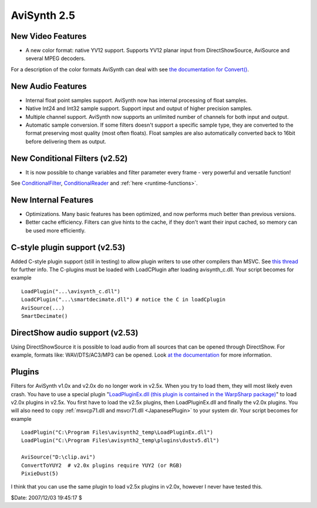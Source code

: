 
AviSynth 2.5
============


New Video Features
------------------

-   A new color format: native YV12 support. Supports YV12 planar input
    from DirectShowSource, AviSource and several MPEG decoders.

For a description of the color formats AviSynth can deal with see
`the documentation for Convert()`_.


New Audio Features
------------------

-   Internal float point samples support. AviSynth now has internal
    processing of float samples.
-   Native Int24 and Int32 sample support. Support input and output of
    higher precision samples.
-   Multiple channel support. AviSynth now supports an unlimited number
    of channels for both input and output.
-   Automatic sample conversion. If some filters doesn't support a
    specific sample type, they are converted to the format preserving most
    quality (most often floats). Float samples are also automatically
    converted back to 16bit before delivering them as output.


New Conditional Filters (v2.52)
-------------------------------

-   It is now possible to change variables and filter parameter every
    frame - very powerful and versatile function!

See `ConditionalFilter`_, `ConditionalReader`_ and :ref:`here <runtime-functions>`.


New Internal Features
---------------------

-   Optimizations. Many basic features has been optimized, and now
    performs much better than previous versions.
-   Better cache efficiency. Filters can give hints to the cache, if they
    don't want their input cached, so memory can be used more efficiently.


C-style plugin support (v2.53)
------------------------------

Added C-style plugin support (still in testing) to allow plugin writers to
use other compilers than MSVC.
See `this thread`_ for further info. The C-plugins must be loaded with
LoadCPlugin after loading avisynth_c.dll. Your script becomes for example
::

    LoadPlugin("...\avisynth_c.dll")
    LoadCPlugin("...\smartdecimate.dll") # notice the C in loadCplugin
    AviSource(...)
    SmartDecimate()

DirectShow audio support (v2.53)
--------------------------------

Using DirectShowSource it is possible to load audio from all sources that can
be opened through DirectShow.
For example, formats like: WAV/DTS/AC3/MP3 can be opened. Look
`at the documentation`_ for more information.

Plugins
-------

Filters for AviSynth v1.0x and v2.0x do no longer work in v2.5x. When you try
to load them, they will most likely even crash. You have to use a special
plugin "`LoadPluginEx.dll (this plugin is contained in the WarpSharp
package)`_" to load v2.0x plugins in v2.5x.
You first have to load the v2.5x plugins, then LoadPluginEx.dll and finally
the v2.0x plugins. You will also need to copy :ref:`msvcp71.dll and msvcr71.dll <JapanesePlugin>`
to your system dir. Your script becomes for example
::

    LoadPlugin("C:\Program Files\avisynth2_temp\LoadPluginEx.dll")
    LoadPlugin("C:\Program Files\avisynth2_temp\plugins\dustv5.dll")

    AviSource("D:\clip.avi")
    ConvertToYUY2  # v2.0x plugins require YUY2 (or RGB)
    PixieDust(5)

I think that you can use the same plugin to load v2.5x plugins in v2.0x,
however I never have tested this.

$Date: 2007/12/03 19:45:17 $

.. _the documentation for Convert(): corefilters/convert.rst
.. _ConditionalFilter: corefilters/conditionalfilter.rst
.. _ConditionalReader: corefilters/conditionalreader.rst
.. _this thread: http://forum.doom9.org/showthread.php?s=&threadid=58840
.. _at the documentation: corefilters/directshowsource.rst
.. _LoadPluginEx.dll (this plugin is contained in the WarpSharp package):
    http://www.geocities.co.jp/SiliconValley-PaloAlto/2382/
